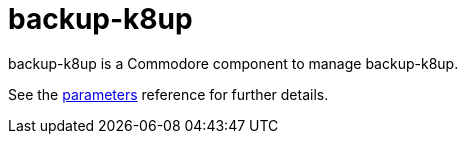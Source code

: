= backup-k8up

backup-k8up is a Commodore component to manage backup-k8up.

See the xref:references/parameters.adoc[parameters] reference for further details.
